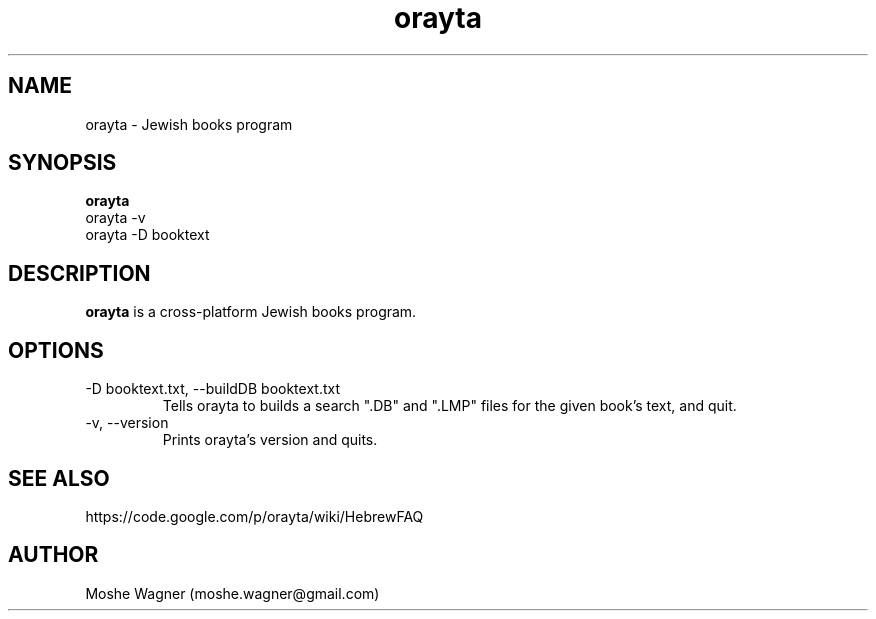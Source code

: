 .\"Created with GNOME Manpages Editor Wizard
.\"http://sourceforge.net/projects/gmanedit2
.TH orayta 1 "September 28, 2013" "" "Orayta - jewish books"

.SH NAME
orayta \- Jewish books program

.SH SYNOPSIS
.B orayta
.IP "orayta -v"
.IP "orayta -D booktext"
.br

.SH DESCRIPTION
.B orayta 
is a cross-platform Jewish books program.
.PP

.SH OPTIONS
.IP "-D booktext.txt, --buildDB booktext.txt" 
Tells orayta to builds a search ".DB" and ".LMP" files for the given book's text, and quit.
.IP "-v, --version"
Prints orayta's version and quits.


.SH SEE ALSO
https://code.google.com/p/orayta/wiki/HebrewFAQ

.SH AUTHOR
Moshe Wagner (moshe.wagner@gmail.com)

